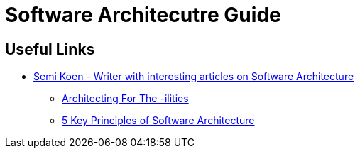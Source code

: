 = Software Architecutre Guide


== Useful Links
- https://medium.com/@semika[Semi Koen - Writer with interesting articles on Software Architecture]
** https://towardsdatascience.com/architecting-for-the-ilities-6fae9d00bf6b[Architecting For The -ilities]
** https://towardsdatascience.com/5-key-principles-of-software-architecture-e5379cb10fd5[5 Key Principles of Software Architecture]
